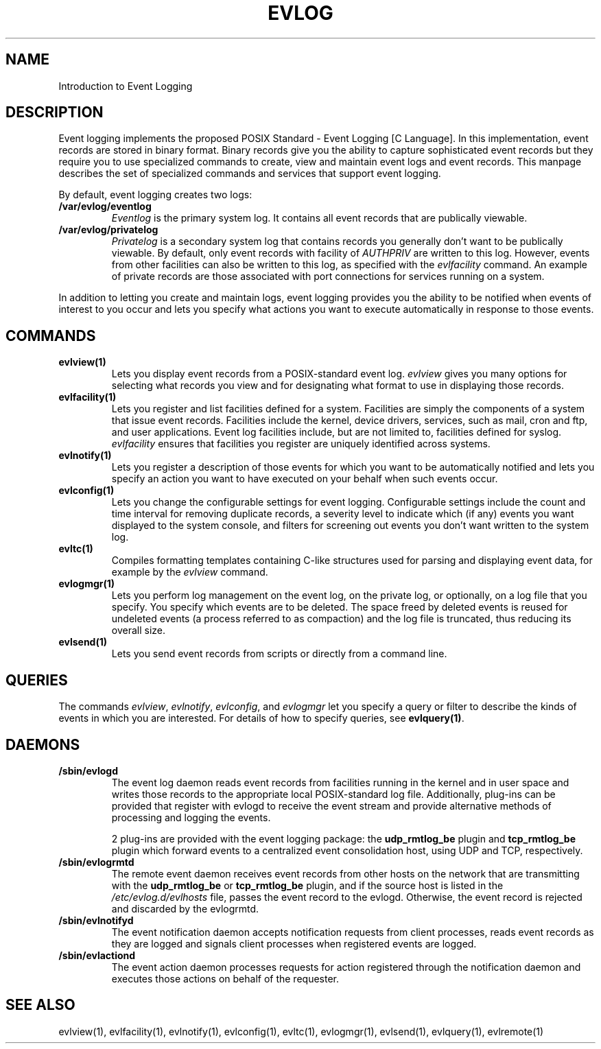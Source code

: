 .\" This manpage has been modified by Tom Hanrahan
.\" of the IBM LTC RAS development group from a document
.\" automatically generated by docbook2man
.\" from a DocBook document.  This tool can be found at:
.\" <http://shell.ipoline.com/~elmert/comp/docbook2X/>
.\" Please send any bug reports, improvements, comments, patches,
.\" etc. to Steve Cheng <steve@ggi-project.org>.
.\" For questions regarding the content of this manpage,
.\" contact <lkessler@users.sourceforge.net>.
.TH "EVLOG" "" "6 December 2002" ""Introduction
.SH NAME
Introduction to Event Logging
.SH "DESCRIPTION"
.PP
Event logging implements the proposed POSIX Standard - Event Logging
[C Language]. In this implementation, event records are stored in
binary format. Binary records give you the ability to capture
sophisticated event records but they require you to use specialized
commands to create, view and maintain event logs and event
records. This manpage describes the set of specialized commands and
services that support event logging.
.PP 
By default, event logging creates two logs:
.TP
\fB/var/evlog/eventlog\fR
\fIEventlog\fR is the primary system log. It contains all event
records that are publically viewable.
.TP
\fB/var/evlog/privatelog\fR
\fIPrivatelog\fR is a secondary system log that contains records you
generally don't want to be publically viewable.  By default, only
event records with facility of \fIAUTHPRIV\fR are written to this
log.  However, events from other facilities can also be written to
this log, as specified with the \fIevlfacility\fR command.
An example of private
records are those associated with port connections for services
running on a system.
.PP
In addition to letting you create and maintain logs, event logging
provides you the ability to be notified when events of interest to you
occur and lets you specify what actions you want to execute
automatically in response to those events.
.SH "COMMANDS"
.TP
\fBevlview(1)\fR
Lets you display event records from a POSIX-standard event
log. \fIevlview\fR gives you many options for selecting what records
you view and for designating what format to use in displaying those
records.
.TP
\fBevlfacility(1)\fR
Lets you register and list facilities defined for a system. 
Facilities are simply the components of a system that issue event
records.  Facilities include the kernel, device drivers, services,
such as mail, cron and ftp, and user applications.  Event log
facilities include, but are not limited to, facilities defined for
syslog. \fIevlfacility\fR ensures that facilities you register are
uniquely identified across systems.
.TP
\fBevlnotify(1)\fR
Lets you register a description of those events for which you want to
be automatically notified and lets you specify an action you want to
have executed on your behalf when such events occur.
.TP
\fBevlconfig(1)\fR
Lets you change the configurable settings for event logging.
Configurable settings include the count and time interval for removing
duplicate records, a severity level to indicate which (if any) events
you want displayed to the system console, and filters for screening
out events you don't want written to the system log.
.TP
\fBevltc(1)\fR
Compiles formatting templates containing C-like structures used for 
parsing and displaying event data, for example by the \fIevlview\fR
command.  
.TP
\fBevlogmgr(1)\fR
Lets you perform log management on the event log, on the private log,
or optionally, on a log file that you  specify.  You specify which
events are to be deleted. The space freed by deleted events is
reused for undeleted events (a process referred to as compaction) and
the log file is truncated, thus reducing its overall size.
.TP
\fBevlsend(1)\fR
Lets you send event records from scripts or directly from a command 
line.
.SH "QUERIES"
The commands \fIevlview\fR, \fIevlnotify\fR, \fIevlconfig\fR,
and \fIevlogmgr\fR let you specify a query or filter to describe
the kinds of events in which you are interested.  For details of how
to specify queries, see \fBevlquery(1)\fR.
.SH "DAEMONS"
.TP
\fB/sbin/evlogd\fR
The event log daemon reads event records from facilities running in
the kernel and in user space and writes those records to the
appropriate local POSIX-standard log file.  Additionally, plug-ins can be
provided that register with evlogd to receive the event stream
and provide alternative methods of processing and logging the events.

2 plug-ins are provided with the event logging package:   
the \fB udp_rmtlog_be\fR plugin and \fBtcp_rmtlog_be\fR 
plugin which forward
events to a centralized event consolidation host, using UDP and
TCP, respectively.
.TP
\fB/sbin/evlogrmtd\fR 
The remote event daemon receives event records from other hosts on the
network that are transmitting with the \fB udp_rmtlog_be\fR or
\fBtcp_rmtlog_be\fR plugin, and
if the source host is listed in the \fI/etc/evlog.d/evlhosts\fR file,
passes the event record to the evlogd.  Otherwise, the event record is
rejected and discarded by the evlogrmtd. 
.TP
\fB/sbin/evlnotifyd\fR
The event notification daemon accepts notification requests from
client processes, reads event records as they are logged and signals
client processes when registered events are logged. 
.TP
\fB/sbin/evlactiond\fR
The event action daemon processes requests for action registered
through the notification daemon and executes those actions on behalf
of the requester.
.\"
.SH "SEE ALSO"
evlview(1), evlfacility(1), evlnotify(1), evlconfig(1), evltc(1), 
evlogmgr(1), evlsend(1), evlquery(1), evlremote(1)
